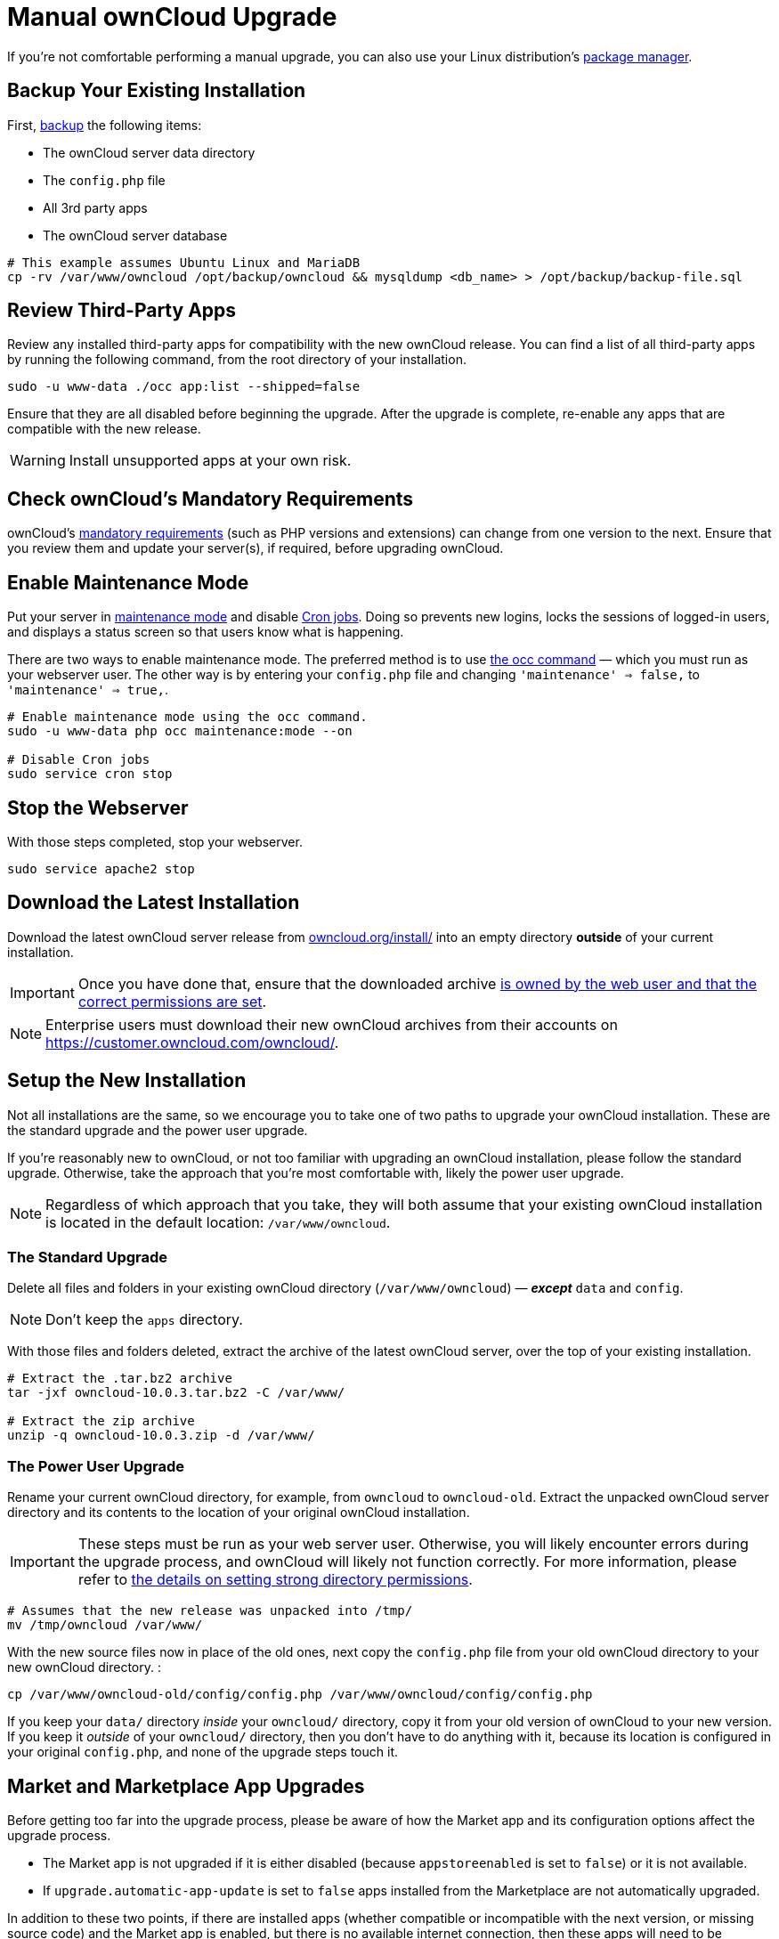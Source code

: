 = Manual ownCloud Upgrade

If you’re not comfortable performing a manual upgrade, you can also use your Linux distribution’s
xref:installation/linux_installation.adoc[package manager].

[[backup-your-existing-installation]]
== Backup Your Existing Installation

First, xref:maintenance/backup.adoc[backup] the following items:

* The ownCloud server data directory
* The `config.php` file
* All 3rd party apps
* The ownCloud server database

....
# This example assumes Ubuntu Linux and MariaDB
cp -rv /var/www/owncloud /opt/backup/owncloud && mysqldump <db_name> > /opt/backup/backup-file.sql
....

[[review-third-party-apps]]
== Review Third-Party Apps

Review any installed third-party apps for compatibility with the new ownCloud release. 
You can find a list of all third-party apps by running the following command, from the root directory of your installation.

[source,console]
----
sudo -u www-data ./occ app:list --shipped=false
----

Ensure that they are all disabled before beginning the upgrade. 
After the upgrade is complete, re-enable any apps that are compatible with the new release.

WARNING: Install unsupported apps at your own risk.

[[check-ownclouds-mandatory-requirements]]
== Check ownCloud’s Mandatory Requirements

ownCloud's xref:installation/manual_installation#requirements[mandatory requirements] (such as PHP versions and extensions) can change from one version to the next.
Ensure that you review them and update your server(s), if required, before upgrading ownCloud.

[[enable-maintenance-mode]]
== Enable Maintenance Mode

Put your server in xref:configuration/server/occ_command.adoc#maintenance-commands[maintenance mode] and disable xref:configuration/server/background_jobs_configuration.adoc#cron-jobs[Cron jobs].
Doing so prevents new logins, locks the sessions of logged-in users, and displays a status screen so that users know what is happening.

There are two ways to enable maintenance mode.
The preferred method is to use xref:configuration/server/occ_command#maintenance-commands[the occ command] — which you must run as your webserver user.
The other way is by entering your `config.php` file and changing `'maintenance' => false,` to `'maintenance' => true,`.

....
# Enable maintenance mode using the occ command.
sudo -u www-data php occ maintenance:mode --on

# Disable Cron jobs
sudo service cron stop
....

[[stop-the-webserver]]
== Stop the Webserver

With those steps completed, stop your webserver.

....
sudo service apache2 stop
....

[[download-the-latest-installation]]
== Download the Latest Installation

Download the latest ownCloud server release from https://owncloud.org/install/[owncloud.org/install/] into an empty directory *outside* of your current installation.

[IMPORTANT]
====
Once you have done that, ensure that the downloaded archive xref:maintenance/update.adoc#setting-permissions-for-updating[is owned by the web user and that the correct permissions are set].
====

NOTE: Enterprise users must download their new ownCloud archives from their accounts on
https://customer.owncloud.com/owncloud/.

[[setup-the-new-installation]]
== Setup the New Installation

Not all installations are the same, so we encourage you to take one of
two paths to upgrade your ownCloud installation. These are
the standard upgrade and the power user upgrade.

If you’re reasonably new to ownCloud, or not too familiar with upgrading
an ownCloud installation, please follow the standard upgrade. Otherwise,
take the approach that you’re most comfortable with, likely the power
user upgrade.

NOTE: Regardless of which approach that you take, they will both assume that your existing ownCloud installation is located in the default location:
`/var/www/owncloud`.

[[the-standard-upgrade]]
=== The Standard Upgrade

Delete all files and folders in your existing ownCloud directory
(`/var/www/owncloud`) — *_except_* `data` and `config`.

NOTE: Don’t keep the `apps` directory.

With those files and folders deleted, extract the archive of the latest
ownCloud server, over the top of your existing installation.

....
# Extract the .tar.bz2 archive
tar -jxf owncloud-10.0.3.tar.bz2 -C /var/www/

# Extract the zip archive
unzip -q owncloud-10.0.3.zip -d /var/www/
....

[[the-power-user-upgrade]]
=== The Power User Upgrade

Rename your current ownCloud directory, for example, from `owncloud` to `owncloud-old`. 
Extract the unpacked ownCloud server directory and its contents to the location of your original ownCloud installation.

IMPORTANT: These steps must be run as your web server user. 
Otherwise,  you will likely encounter errors during the upgrade process, and ownCloud will likely not function correctly. 
For more information, please refer to xref:installation/manual_installation.adoc#set-strong-directory-permissions[the details on setting strong directory permissions].

....
# Assumes that the new release was unpacked into /tmp/
mv /tmp/owncloud /var/www/
....

With the new source files now in place of the old ones, next copy the
`config.php` file from your old ownCloud directory to your new ownCloud
directory. :

....
cp /var/www/owncloud-old/config/config.php /var/www/owncloud/config/config.php
....

If you keep your `data/` directory _inside_ your `owncloud/` directory, copy it from your old version of ownCloud to your new version. 
If you keep it _outside_ of your `owncloud/` directory, then you don’t have to do anything with it, because its location is configured in your original `config.php`, and none of the upgrade steps touch it.

[[market-and-marketplace-app-upgrades]]
== Market and Marketplace App Upgrades

Before getting too far into the upgrade process, please be aware of how
the Market app and its configuration options affect the upgrade process.

* The Market app is not upgraded if it is either disabled (because `appstoreenabled` is set to `false`) or it is not available.
* If `upgrade.automatic-app-update` is set to `false` apps installed from the Marketplace are not automatically upgraded.

In addition to these two points, if there are installed apps (whether
compatible or incompatible with the next version, or missing source
code) and the Market app is enabled, but there is no available internet
connection, then these apps will need to be manually updated once the
upgrade is finished.

[[start-the-upgrade]]
== Start the Upgrade

With the apps disabled and the webserver started, launch xref:configuration/server/occ_command.adoc#command-line-upgrade[the upgrade process] from the command line:

....
# Here is an example on CentOS Linux
sudo -u www-data php occ upgrade
....

IMPORTANT: The optional parameter to skip migration tests during this step was removed in oC 10.0.

The upgrade operation can take anywhere from a few minutes to a few hours, depending on the size of your installation.
When it is finished you will see either a success message, or an error message which indicates why the process did not complete successfully.

[[copy-old-apps]]
== Copy Old Apps

If you are using third party or enterprise applications, look in your new `/var/www/owncloud/apps/` directory to see if they are there. 
If not, copy them from your old `apps/` directory to your new one, and make sure that the directory permissions are the same as for the other ones.

[[disable-maintenance-mode]]
== Disable Maintenance Mode

Assuming your upgrade succeeded, next disable maintenance mode and restart the Cron service. 
The following example shows how to do both.

....
# Disable maintenance mode using the occ command.
sudo -u www-data php occ maintenance:mode --off

# Restart the Cron service
sudo service cron start
....

[[restart-the-webserver]]
== Restart the Webserver

With all that done, restart your web server. :

....
sudo service apache2 start
....

[[finalize-the-installation]]
== Finalize the Installation

With maintenance mode disabled, login and:

* Check that the version number reflects the new installation. It’s
visible at the bottom of your Admin page.
* Check that your other settings are correct.
* Go to the Apps page and review the core apps to make sure the right
ones are enabled.
* Re-enable your third-party apps.
* Apply xref:installation/manual_installation.adoc#set-strong-directory-permissions[strong permissions] to your ownCloud directories.

[[test-the-upgrade]]
== Test the Upgrade

Previous versions of ownCloud included a migration test. ownCloud first
ran a migration simulation by copying the ownCloud database and
performing the upgrade on the copy, to ensure that the migration would
succeed.

Then the copied tables were deleted after the upgrade was completed.
This doubled the upgrade time, so admins could skip this test (by
risking a failed upgrade) with `php occ upgrade --skip-migration-test`.

NOTE: The migration test was removed in ownCloud 9.2. 

ownCloud server
admins should have current backups before migration, and rely on backups
to correct any problems from the migration.

[[reverse-upgrade]]
== Reverse Upgrade

If you need to reverse your upgrade, see restore.

[[troubleshooting]]
== Troubleshooting

When upgrading ownCloud and you are running MySQL or MariaDB with binary
logging enabled, your upgrade may fail with these errors in your
MySQL/MariaDB log:

....
An unhandled exception has been thrown:
exception 'PDOException' with the message 'SQLSTATE[HY000]: General error: 1665
Cannot execute statement: impossible to write to binary log since
BINLOG_FORMAT = STATEMENT and at least one table uses a storage engine limited to row-based logging. InnoDB is limited to row-logging when transaction isolation level is READ COMMITTED or READ UNCOMMITTED.'
....

Please refer to db-binlog-label on how to correctly configure your
environment.

Occasionally, _files do not show up after an upgrade_. A rescan of the
files can help:

....
sudo -u www-data php console.php files:scan --all
....

See https://owncloud.org/support[the owncloud.org support page] for further resources for both
home and enterprise users.

Sometimes, ownCloud can get _stuck in a upgrade_.
This is usually due to the process taking too long and encountering a PHP time-out.
Stop the upgrade process this way:

....
sudo -u www-data php occ maintenance:mode --off
....

Then start the manual process:

....
sudo -u www-data php occ upgrade
....

If this does not work properly, try the repair function:

....
sudo -u www-data php occ maintenance:repair
....
